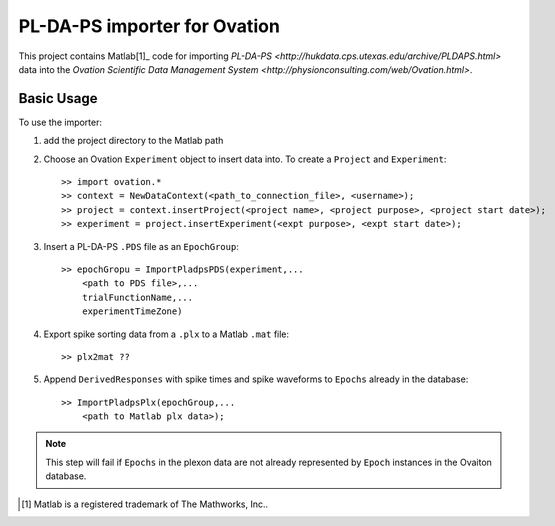 =============================
PL-DA-PS importer for Ovation
=============================


This project contains Matlab[1]_ code for importing `PL-DA-PS <http://hukdata.cps.utexas.edu/archive/PLDAPS.html>` data into the `Ovation Scientific Data Management System <http://physionconsulting.com/web/Ovation.html>`.

Basic Usage
-----------

To use the importer:

#. add the project directory to the Matlab path
#. Choose an Ovation ``Experiment`` object to insert data into. To create a ``Project`` and ``Experiment``::

    >> import ovation.*
    >> context = NewDataContext(<path_to_connection_file>, <username>);
    >> project = context.insertProject(<project name>, <project purpose>, <project start date>);
    >> experiment = project.insertExperiment(<expt purpose>, <expt start date>);
#. Insert a PL-DA-PS ``.PDS`` file as an ``EpochGroup``::

    >> epochGropu = ImportPladpsPDS(experiment,...
        <path to PDS file>,...
        trialFunctionName,...
        experimentTimeZone)
        

#. Export spike sorting data from a ``.plx`` to a Matlab ``.mat`` file::
    
    >> plx2mat ??
    
#. Append ``DerivedResponses`` with spike times and spike waveforms to ``Epochs`` already in the database::

    >> ImportPladpsPlx(epochGroup,...
        <path to Matlab plx data>);

.. Note:: This step will fail if ``Epochs`` in the plexon data are not already represented by ``Epoch`` instances in the Ovaiton database.



.. [1] Matlab is a registered trademark of The Mathworks, Inc..


